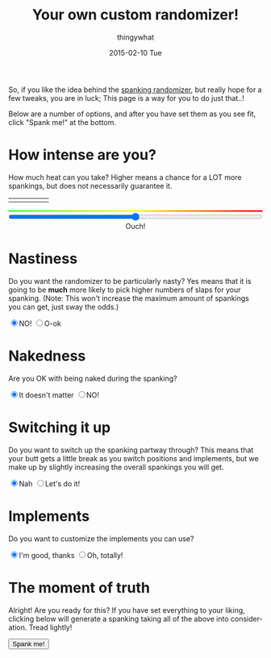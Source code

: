 #+TITLE:       Your own custom randomizer!
#+AUTHOR:      thingywhat
#+EMAIL:       thingywhat@Dee
#+DATE:        2015-02-10 Tue
#+URI:         /blog/%y/%m/%d/a-better-butt-gambler
#+KEYWORDS:    spanking,script
#+TAGS:        spanking,script
#+LANGUAGE:    en
#+OPTIONS:     H:3 num:nil toc:nil \n:nil ::t |:t ^:nil -:nil f:t *:t <:t
#+DESCRIPTION: Adding options to the spanking randomizer

So, if you like the idea behind the [[http://thingywhat.github.io/blog/2015/01/22/A%20script%20for%20daredevil%20butt-gamblers/][spanking randomizer]], but really
hope for a few tweaks, you are in luck; This page is a way for you to
do just that..!

Below are a number of options, and after you have set them as you see
fit, click "Spank me!" at the bottom.

* How intense are you?
How much heat can you take? Higher means a chance for a LOT more
spankings, but does not necessarily guarantee it.

#+BEGIN_HTML
  <table style="width:100%"><tr>
    <td><img src="/media/img/Pain0.png" style="width: 100%" /></td>
    <td><img src="/media/img/Pain1.png" style="width: 100%" /></td>
    <td><img src="/media/img/Pain2.png" style="width: 100%" /></td>
    <td><img src="/media/img/Pain3.png" style="width: 100%" /></td>
    <td><img src="/media/img/Pain4.png" style="width: 100%" /></td>
  </table>
  <div id="meter"></div>
  <style>
  #meter{
    height: 3px;
    width: 100%;
    background: #48ff30; /* Old browsers */
    background: -moz-linear-gradient(left, #48ff30 0%, #fff728 50%, #ff0000 100%); /* FF3.6+ */
    background: -webkit-gradient(linear, left top, right top, color-stop(0%,#48ff30), color-stop(50%,#fff728), color-stop(100%,#ff0000)); /* Chrome,Safari4+ */
    background: -webkit-linear-gradient(left, #48ff30 0%,#fff728 50%,#ff0000 100%); /* Chrome10+,Safari5.1+ */
    background: -o-linear-gradient(left, #48ff30 0%,#fff728 50%,#ff0000 100%); /* Opera 11.10+ */
    background: -ms-linear-gradient(left, #48ff30 0%,#fff728 50%,#ff0000 100%); /* IE10+ */
    background: linear-gradient(to right, #48ff30 0%,#fff728 50%,#ff0000 100%); /* W3C */
    filter: progid:DXImageTransform.Microsoft.gradient( startColorstr='#48ff30', endColorstr='#ff0000',GradientType=1 ); /* IE6-9 */
  }
  </style>
  <input id="slider" style="width:100%; margin-left:0px;" type="range" min="0" max="100" value="50" oninput="updateSlider(value)" />
  <div id="intense" style="text-align: center;">Ouch!</div>
  <script>
  var updateTimes = function(times){
    document.getElementById("times").innerHTML = parseInt(times);
  };

  var updateSlider = (function(){
    var intense = {
      "0": "Don't hurt me! ;_;",
      "8": "Be gentle",
      "18": "That stings a bit",
      "28": "Ow",
      "38": "That hurts!",
      "50": "Ouch!",
      "60": "Yikes!!",
      "71": "GAH!",
      "81": "YEOWCH!!",
      "91": "WAAAAAHHHH!!!",
      "100": "Hell hath no fury!"
    };

    return function(intensity){
      var candidate = 0;
      for(var i in intense){
        if(!isNaN(i)){
          i = parseInt(i);
          if(i <= parseInt(intensity) && i > candidate)
           candidate = i;
        }
      }
      document.getElementById("intense").innerHTML = intense[candidate];
    }
  })();

  updateSlider(document.getElementById('slider').value);

  var blogpath = "/blog/2015/01/22/A%20script%20for%20daredevil%20butt-gamblers/#intensity=";

  function spankMe(){
      var slider = document.getElementById("slider");
      var nasty = document.getElementById('nasty');
      var naked = document.getElementById('naked');
      var barebottom = document.getElementById('barebottom');
      var times = document.getElementById('switching');
      var same = document.getElementById('same');
      var sameImplements = document.getElementById('sameimpl');
      var dressup = document.getElementById('dressup');

      var intensity = Math.floor(Math.pow((slider.value * 2), 2) / 100);
      var url = blogpath + intensity;
      if(nasty.checked){
        url += "&nasty=true";
      }

      if(!naked.checked){
        url += "&naked=false";
      }

     if(!barebottom.checked){
       url += "&bare=false";
     }

    if(!isNaN(times.value) && !same.checked){
       url += "&chain=" + (Number(times.value) + 1);
    }

    if(!sameImplements.checked){
      url += "&implement=" + tableToJSON();
    }

    if(dressup.checked){
      url += "&dressup=true"
    }

     window.location.href = url;
  }
  </script>
#+END_HTML

* Nastiness
Do you want the randomizer to be particularly nasty? Yes means that it
is going to be *much* more likely to pick higher numbers of slaps for
your spanking. (Note: This won't increase the maximum amount of
spankings you can get, just sway the odds.)
#+BEGIN_HTML
<input type="radio" name="nasty" checked />NO!
<input type="radio" name="nasty" id="nasty" />O-ok
#+END_HTML

* Nakedness
Are you OK with being naked during the spanking?
#+BEGIN_HTML
<input type="radio" name="naked" id="naked" checked/>It doesn't matter
<input type="radio" name="naked" />NO!
#+END_HTML

#+BEGIN_HTML
<style>
#naked:checked ~ #bare, #same:checked ~ #switch, #sameimpl:checked ~ #switchimpl{
  display: none;
}
#bare, #switch, #switchimpl{
  padding-top: 20px;
}
</style>
<div id="bare">
  <p>Is bare-bottom spanking allowed at least?</p>
  <input type="radio" name="barebottom" id="barebottom" checked/>...fine
  <input type="radio" name="barebottom" />NO!
</div>
#+END_HTML

* Switching it up
Do you want to switch up the spanking partway through? This means that
your butt gets a little break as you switch positions and implements,
but we make up by slightly increasing the overall spankings you will
get.
#+BEGIN_HTML
<input type="radio" name="switch" id="same" checked/>Nah
<input type="radio" name="switch" />Let's do it!
<div id="switch">
  <p>Oh yeah? How many times? <span id="times">1</span></p>
  <input id="switching" style="width:100%; margin-left:0px;" type="range" min="1" max="10" value="1" oninput="updateTimes(value)" />
  <p>...Also, do you want to sometimes put clothes back on between spankings?</p>
  <input type="radio" name="dressup" id="dressup"/>Eh, why not?
  <input type="radio" name="dressup" checked/>No, that's silly! You're silly, thingywhat!
</div>
#+END_HTML

* Implements
Do you want to customize the implements you can use?
#+BEGIN_HTML
<input type="radio" name="impl" id="sameimpl" checked/>I'm good, thanks
<input type="radio" name="impl" />Oh, totally!
<div id="switchimpl">
  <p>Then here you go! The <i>Base Swats</i> refers to the maximum number
of times you can get spanked with an implement if you don't touch the
intensity at the top of this page... <i>Variants</i> are a list of different
types of each implement you may have. You can add as many as you like by
separating each type with commas.</p>
<table id="implements"><tr><th>Implement</th><th>Base swats</th><th>Variants</th><th>Remove</th></tr></table>
<button onclick="addNewRow()">Add Implement</button>
<script>
 var defaults = [
    {name:"hand", verb:"handspanked", "max":75},
    {name:"switch", verb:"switched", "max":15},
    {name:"belt", verb:"belted", "max":50, adjectives:["leather"]},
    {name:"cane", verb:"caned", "max":15, adjectives:["rattan"]},
    {name:"brush", verb:"spanked", "max":50, adjectives:["bath","hair"]},
    {name:"paddle", verb:"paddled", "max":50, adjectives:["lexan","wooden","hole-filled","ping-pong"]},
    {name:"spoon", verb:"spanked", "max":50, adjectives:["wooden","mixing","slotted"]}
  ];
 var implementTable = document.getElementById('implements');

 implementTable.onclick = function(e){
     var implementList = document.querySelectorAll('tr.implement');
     if(e.target.className === "removeImplement"
         && (Array.prototype.filter.call(implementList, function(implement){
             var inputs = implement.querySelectorAll('input');
             return !!inputs[0].value
               && !!inputs[1].value
               && !isNaN(inputs[1].value);
         }).length > 1
            || (function(){
              var inputs = e.target.parentNode.parentNode.querySelectorAll('input');
              return !inputs[0].value
                || !inputs[1].value
                || isNaN(inputs[1].value);
            })())){
             var row = e.target.parentNode.parentNode;
             var table = row.parentNode;
             table.removeChild(row);
     }
 };
 
 var currentRow, currentColumn, currentInput;
 function addRow(name, max, adjectives){
     currentRow = document.createElement('tr');
     currentRow.className = "implement";

     currentColumn = document.createElement('td');
     currentInput = document.createElement('input');
     currentInput.value = name;
     currentColumn.appendChild(currentInput);
     currentRow.appendChild(currentColumn);

     currentColumn = document.createElement('td');
     currentInput = document.createElement('input');
     currentInput.value = max;
     currentColumn.appendChild(currentInput);
     currentRow.appendChild(currentColumn);

     currentColumn = document.createElement('td');
     currentInput = document.createElement('input');
     currentInput.value = !!adjectives ? adjectives : "";
     currentColumn.appendChild(currentInput);
     currentRow.appendChild(currentColumn);

     currentColumn = document.createElement('td');
     currentInput = document.createElement('button');
     currentInput.innerHTML = "Remove";
     currentInput.className = "removeImplement";
     currentColumn.appendChild(currentInput);
     currentRow.appendChild(currentColumn);
     
     implementTable.appendChild(currentRow);
 }
 
 for(var i = 0; i < defaults.length; i++){
     addRow(defaults[i].name, defaults[i].max, defaults[i].adjectives);
 }

 function addNewRow(){
     var last = document.querySelectorAll("tr.implement");
     last = last[last.length - 1];
     var inputs = last.querySelectorAll("input");
     
     if(!!inputs[0].value && !!inputs[1].value && parseInt(inputs[1].value)){
         addRow('','');
     }
 }
 
 function tableToJSON(){
     return JSON.stringify(Array.prototype.map.call(
         Array.prototype.filter.call(
             implementTable.querySelectorAll('tr.implement'), function(row){
                 var inputs = row.querySelectorAll('input');
                 return !!inputs[0].value && !!inputs[1].value;
             }), function(row){
                 var inputs = row.querySelectorAll('input');
                 return {
                     'name': inputs[0].value,
                     'verb': "spanked",
                     "max": inputs[1].value,
                     'adjectives': inputs[2].value.split(',')
                 };
             }
     ));
 }
</script>
</div>
#+END_HTML

* The moment of truth
Alright! Are you ready for this? If you have set everything to your
liking, clicking below will generate a spanking taking all of the
above into consideration. Tread lightly!

#+BEGIN_HTML
<button onclick="spankMe()">Spank me!</button>
#+END_HTML
